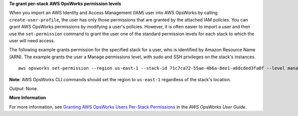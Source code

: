 **To grant per-stack AWS OpsWorks permission levels**

When you import an AWS Identity and Access Management (IAM) user into AWS OpsWorks by calling ``create-user-profile``, the user has only those
permissions that are granted by the attached IAM policies.
You can grant AWS OpsWorks permissions by modifying a user's policies.
However, it is often easier to import a user and then use the ``set-permission`` command to grant
the user one of the standard permission levels for each stack to which the user will need access.

The following example grants permission for the specified stack for a user, who
is identified by Amazon Resource Name (ARN). The example grants the user a Manage permissions level, with sudo and SSH privileges on the stack's
instances. ::

  aws opsworks set-permission --region us-east-1 --stack-id 71c7ca72-55ae-4b6a-8ee1-a8dcded3fa0f --level manage  --iam-user-arn arn:aws:iam::123456789102:user/cli-user-test --allow-ssh --allow-sudo
  
**Note**: AWS OpsWorks CLI commands should set the region to ``us-east-1`` regardless of the stack's location.

*Output*: None.

**More Information**

For more information, see `Granting AWS OpsWorks Users Per-Stack Permissions`_ in the *AWS OpsWorks User Guide*.

.. _`Granting AWS OpsWorks Users Per-Stack Permissions`: http://docs.aws.amazon.com/opsworks/latest/userguide/opsworks-security-users-console.html

